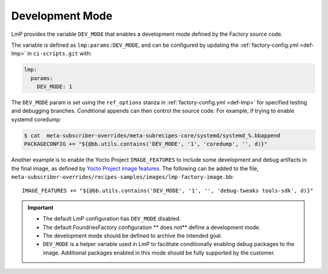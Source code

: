 .. _ref-dev-mode:

Development Mode
=================================

LmP provides the variable ``DEV_MODE`` that enables a development mode defined by the Factory source code.

The variable is defined as ``lmp:params:DEV_MODE``,
and can be configured by updating the :ref:`factory-config.yml <def-lmp>` in ``ci-scripts.git`` with:

.. code-block:: yaml

  lmp:
    params:
      DEV_MODE: 1

The ``DEV_MODE`` param is set using the ``ref_options`` stanza in :ref:`factory-config.yml <def-lmp>`
for specified testing and debugging branches.
Conditional appends can then control the source code.
For example, if trying to enable systemd coredump:

.. code-block:: console

  $ cat  meta-subscriber-overrides/meta-subrecipes-core/systemd/systemd_%.bbappend
  PACKAGECONFIG += "${@bb.utils.contains('DEV_MODE', '1', 'coredump', '', d)}"

Another example is to enable the Yocto Project ``IMAGE_FEATURES`` to include some development and debug artifacts in the final image, as defined by `Yocto Project image features`_.
The following can be added to the file,
``meta-subscriber-overrides/recipes-samples/images/lmp-factory-image.bb``::

    IMAGE_FEATURES += "${@bb.utils.contains('DEV_MODE', '1', '', 'debug-tweaks tools-sdk', d)}"

.. important::

    * The default LmP configuration has ``DEV_MODE`` disabled.

    * The default FoundriesFactory configuration ** does not** define
      a development mode.

    * The development mode should be defined to archive the intended goal.

    * ``DEV_MODE`` is a helper variable used in LmP to facilitate conditionally
      enabling debug packages to the image.
      Additional packages enabled in this mode should be
      fully supported by the customer.

.. _Yocto Project image features:
   https://docs.yoctoproject.org/scarthgap/ref-manual/features.html#image-features
